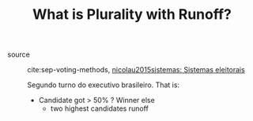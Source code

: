 #+TITLE: What is Plurality with Runoff?
- source :: cite:sep-voting-methods, [[file:nicolau2015sistemas.org][nicolau2015sistemas: Sistemas eleitorais]]

  Segundo turno do executivo brasileiro. That is:
  - Candidate got > 50% ? Winner else
    - two highest candidates runoff
